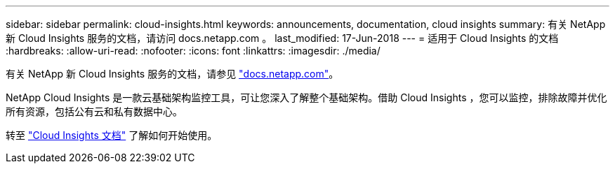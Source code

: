 ---
sidebar: sidebar 
permalink: cloud-insights.html 
keywords: announcements, documentation, cloud insights 
summary: 有关 NetApp 新 Cloud Insights 服务的文档，请访问 docs.netapp.com 。 
last_modified: 17-Jun-2018 
---
= 适用于 Cloud Insights 的文档
:hardbreaks:
:allow-uri-read: 
:nofooter: 
:icons: font
:linkattrs: 
:imagesdir: ./media/


[role="lead"]
有关 NetApp 新 Cloud Insights 服务的文档，请参见 https://docs.netapp.com["docs.netapp.com"^]。

NetApp Cloud Insights 是一款云基础架构监控工具，可让您深入了解整个基础架构。借助 Cloud Insights ，您可以监控，排除故障并优化所有资源，包括公有云和私有数据中心。

转至 https://docs.netapp.com/us-en/cloudinsights/["Cloud Insights 文档"^] 了解如何开始使用。
